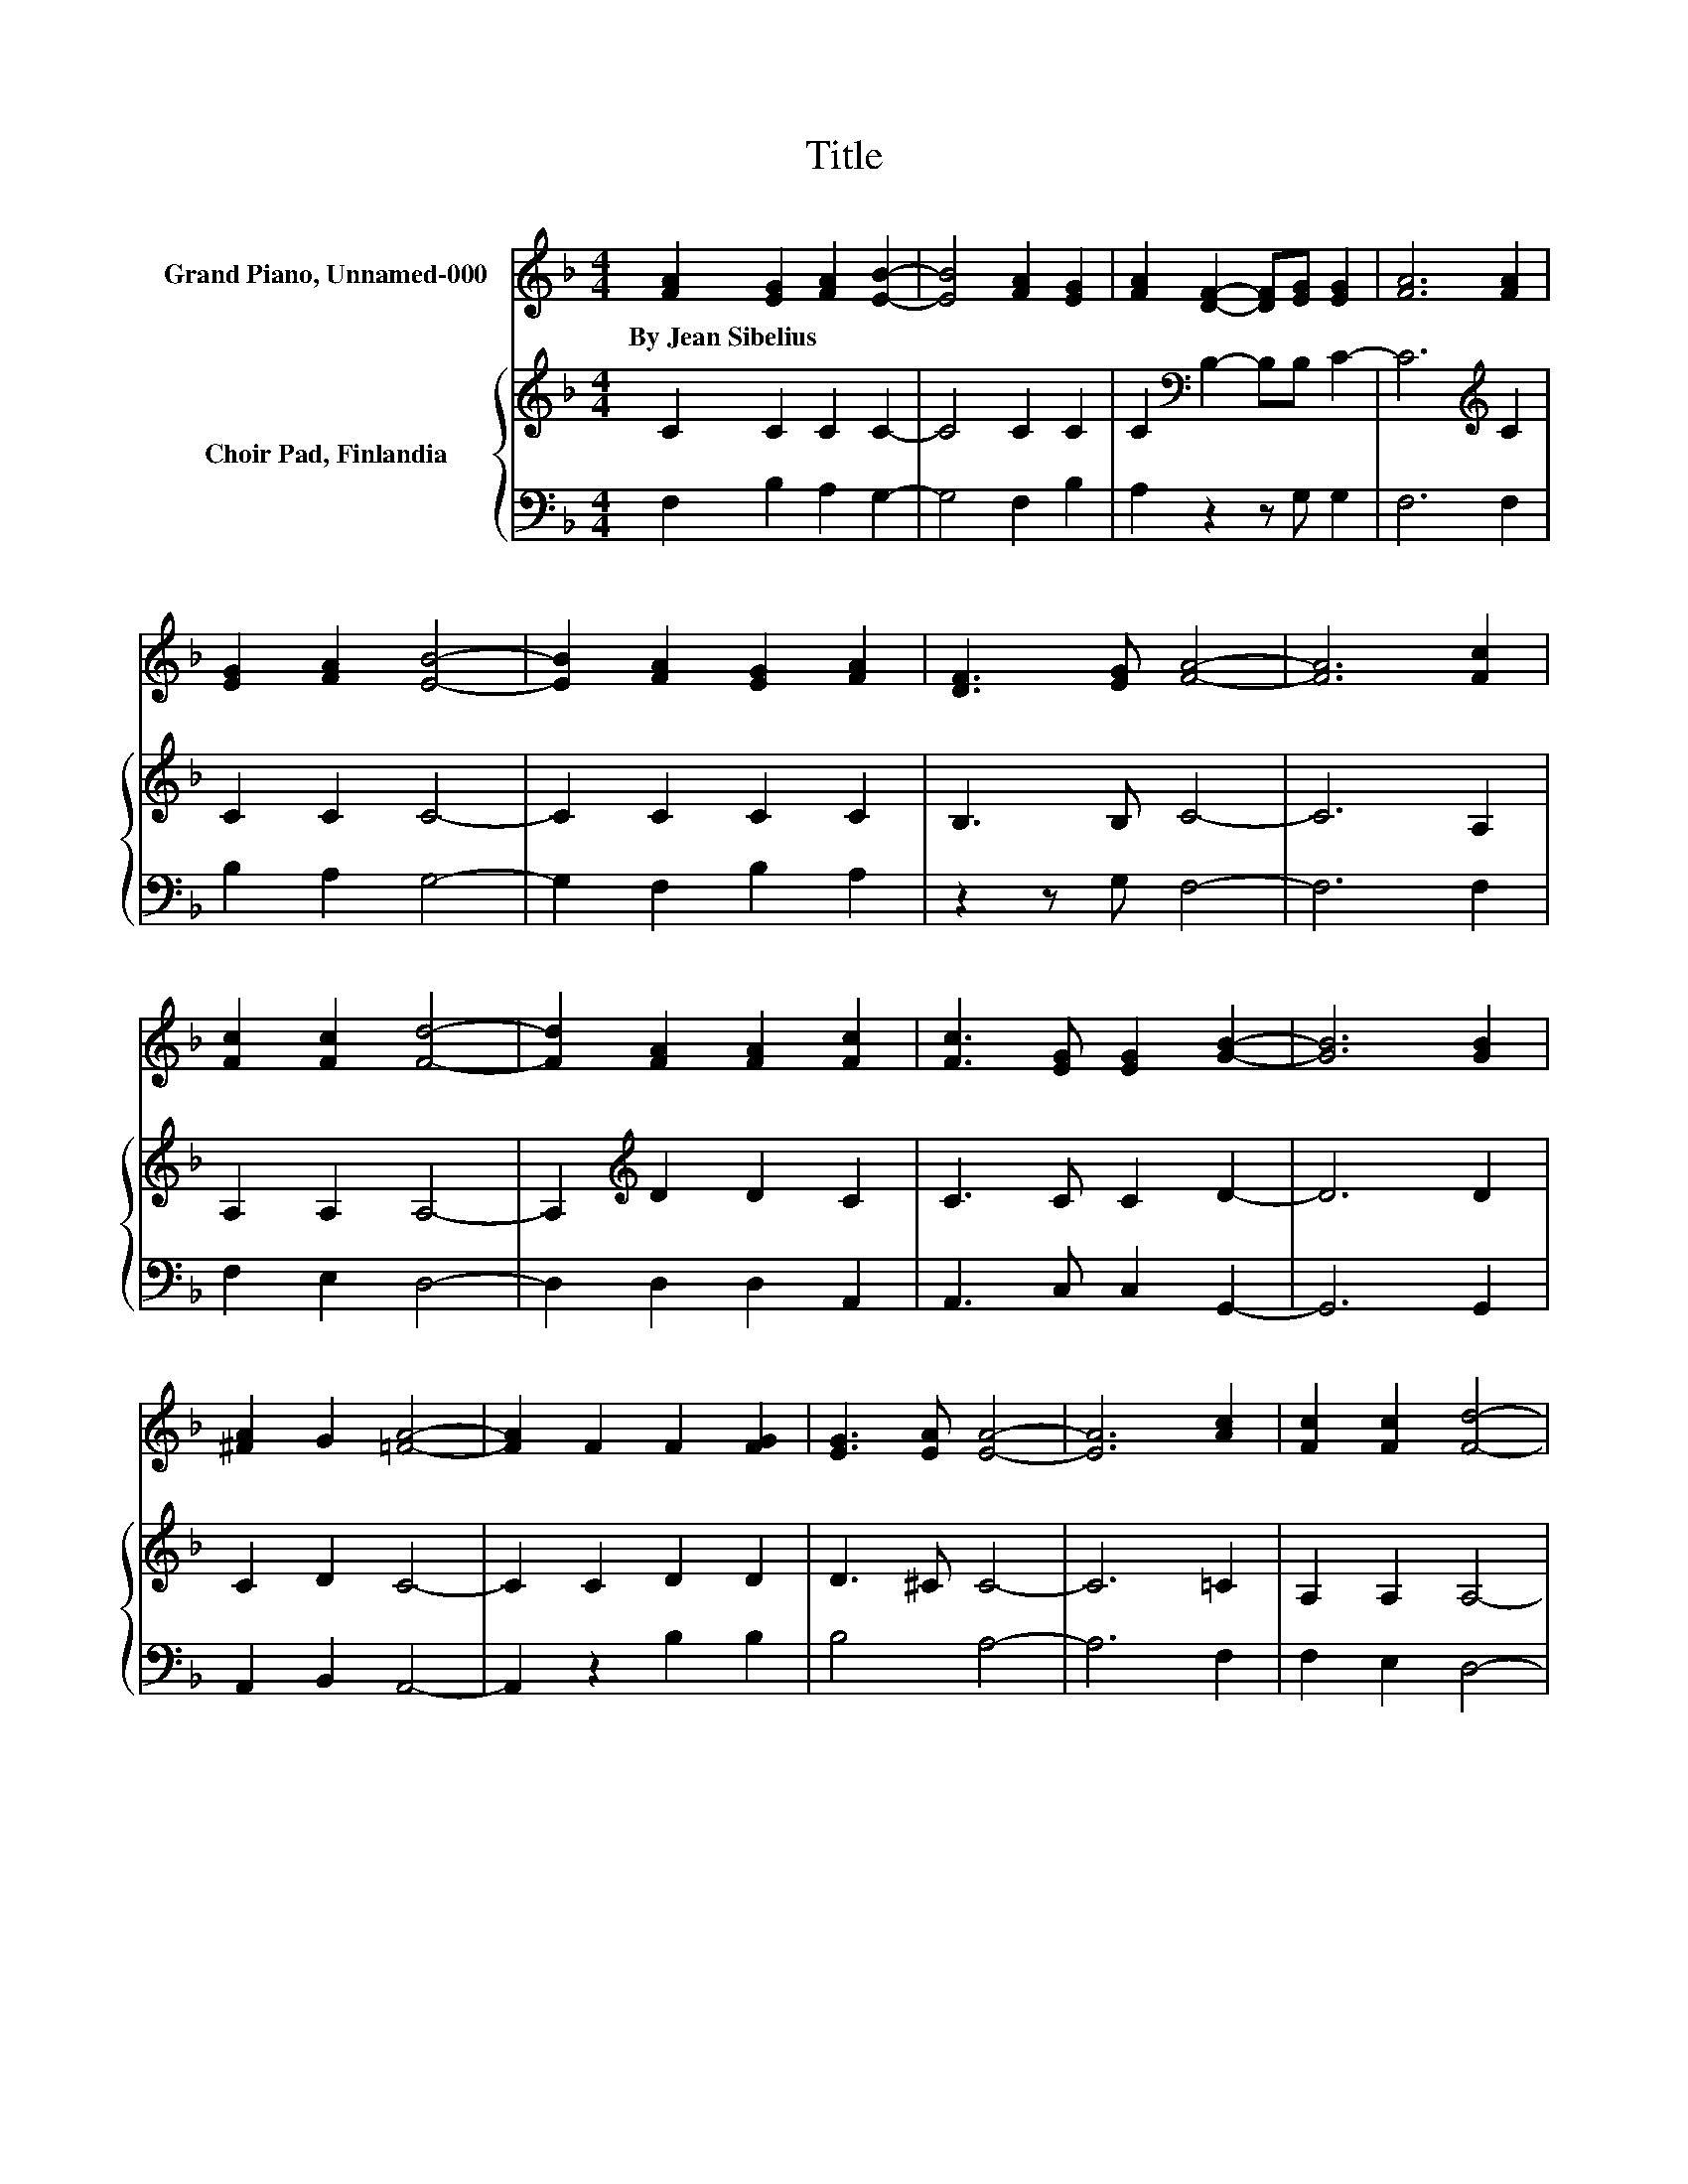 X:1
T:Title
%%score 1 { 2 | 3 }
L:1/8
M:4/4
K:F
V:1 treble nm="Grand Piano, Unnamed-000"
V:2 treble nm="Choir Pad, Finlandia"
V:3 bass 
V:1
 [FA]2 [EG]2 [FA]2 [EB]2- | [EB]4 [FA]2 [EG]2 | [FA]2 [DF]2- [DF][EG] [EG]2 | [FA]6 [FA]2 | %4
w: By~Jean~Sibelius * * *||||
 [EG]2 [FA]2 [EB]4- | [EB]2 [FA]2 [EG]2 [FA]2 | [DF]3 [EG] [FA]4- | [FA]6 [Fc]2 | %8
w: ||||
 [Fc]2 [Fc]2 [Fd]4- | [Fd]2 [FA]2 [FA]2 [Fc]2 | [Fc]3 [EG] [EG]2 [GB]2- | [GB]6 [GB]2 | %12
w: ||||
 [^FA]2 G2 [=FA]4- | [FA]2 F2 F2 [FG]2 | [EG]3 [EA] [EA]4- | [EA]6 [Ac]2 | [Fc]2 [Fc]2 [Fd]4- | %17
w: |||||
 [Fd]2 [FA]2 [FA]2 [Fc]2 | [Fc]3 [EG] [EG]2 [GB]2- | [GB]6 [GB]2 | [^FA]2 G2 [=FA]4- | %21
w: ||||
 [FA]2 [CF]2 F2 [FG]2 | [EG]3 F F4- | F6 z2 |] %24
w: |||
V:2
 C2 C2 C2 C2- | C4 C2 C2 | C2[K:bass] B,2- B,B, C2- | C6[K:treble] C2 | C2 C2 C4- | C2 C2 C2 C2 | %6
 B,3 B, C4- | C6 A,2 | A,2 A,2 A,4- | A,2[K:treble] D2 D2 C2 | C3 C C2 D2- | D6 D2 | C2 D2 C4- | %13
 C2 C2 D2 D2 | D3 ^C C4- | C6 =C2 | A,2 A,2 A,4- | A,2 D2[K:treble] D2 C2 | C3 C C2 D2- | D6 D2 | %20
 C2 D2 C4- | C2[K:bass] A,2 A,2 B,2 | B,3 A, A,4- | A,6 z2 |] %24
V:3
 F,2 B,2 A,2 G,2- | G,4 F,2 B,2 | A,2 z2 z G, G,2 | F,6 F,2 | B,2 A,2 G,4- | G,2 F,2 B,2 A,2 | %6
 z2 z G, F,4- | F,6 F,2 | F,2 E,2 D,4- | D,2 D,2 D,2 A,,2 | A,,3 C, C,2 G,,2- | G,,6 G,,2 | %12
 A,,2 B,,2 A,,4- | A,,2 z2 B,2 B,2 | B,4 A,4- | A,6 F,2 | F,2 E,2 D,4- | D,2 C,2 D,2 A,2 | %18
 A,4 z2 G,2- | G,6 G,,2 | A,,2 B,,2 C,4- | C,2 C,2 C,2 C,2 | C,3 F, F,4- | F,6 z2 |] %24

